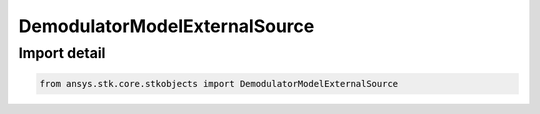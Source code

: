 DemodulatorModelExternalSource
==============================

.. py:class:: ansys.stk.core.stkobjects.DemodulatorModelExternalSource

   Bases: :py:class:`~ansys.stk.core.stkobjects.IDemodulatorModel`

   Class defining a external source modulator model.

.. py:currentmodule:: DemodulatorModelExternalSource


Import detail
-------------

.. code-block:: python

    from ansys.stk.core.stkobjects import DemodulatorModelExternalSource



